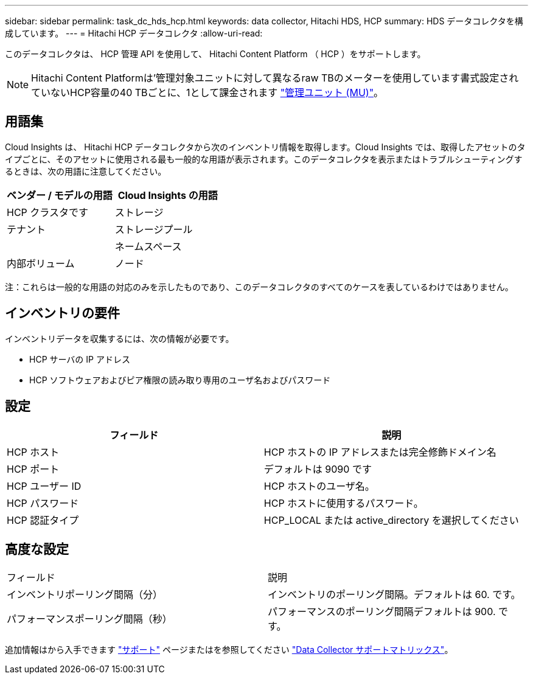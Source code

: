 ---
sidebar: sidebar 
permalink: task_dc_hds_hcp.html 
keywords: data collector, Hitachi HDS, HCP 
summary: HDS データコレクタを構成しています。 
---
= Hitachi HCP データコレクタ
:allow-uri-read: 


[role="lead"]
このデータコレクタは、 HCP 管理 API を使用して、 Hitachi Content Platform （ HCP ）をサポートします。


NOTE: Hitachi Content Platformは'管理対象ユニットに対して異なるraw TBのメーターを使用しています書式設定されていないHCP容量の40 TBごとに、1として課金されます link:concept_subscribing_to_cloud_insights.html#pricing["管理ユニット (MU)"]。



== 用語集

Cloud Insights は、 Hitachi HCP データコレクタから次のインベントリ情報を取得します。Cloud Insights では、取得したアセットのタイプごとに、そのアセットに使用される最も一般的な用語が表示されます。このデータコレクタを表示またはトラブルシューティングするときは、次の用語に注意してください。

[cols="2*"]
|===
| ベンダー / モデルの用語 | Cloud Insights の用語 


| HCP クラスタです | ストレージ 


| テナント | ストレージプール 


|  | ネームスペース 


| 内部ボリューム | ノード 
|===
注：これらは一般的な用語の対応のみを示したものであり、このデータコレクタのすべてのケースを表しているわけではありません。



== インベントリの要件

インベントリデータを収集するには、次の情報が必要です。

* HCP サーバの IP アドレス
* HCP ソフトウェアおよびピア権限の読み取り専用のユーザ名およびパスワード




== 設定

[cols="2*"]
|===
| フィールド | 説明 


| HCP ホスト | HCP ホストの IP アドレスまたは完全修飾ドメイン名 


| HCP ポート | デフォルトは 9090 です 


| HCP ユーザー ID | HCP ホストのユーザ名。 


| HCP パスワード | HCP ホストに使用するパスワード。 


| HCP 認証タイプ | HCP_LOCAL または active_directory を選択してください 
|===


== 高度な設定

|===


| フィールド | 説明 


| インベントリポーリング間隔（分） | インベントリのポーリング間隔。デフォルトは 60. です。 


| パフォーマンスポーリング間隔（秒） | パフォーマンスのポーリング間隔デフォルトは 900. です。 
|===
追加情報はから入手できます link:concept_requesting_support.html["サポート"] ページまたはを参照してください link:https://docs.netapp.com/us-en/cloudinsights/CloudInsightsDataCollectorSupportMatrix.pdf["Data Collector サポートマトリックス"]。
